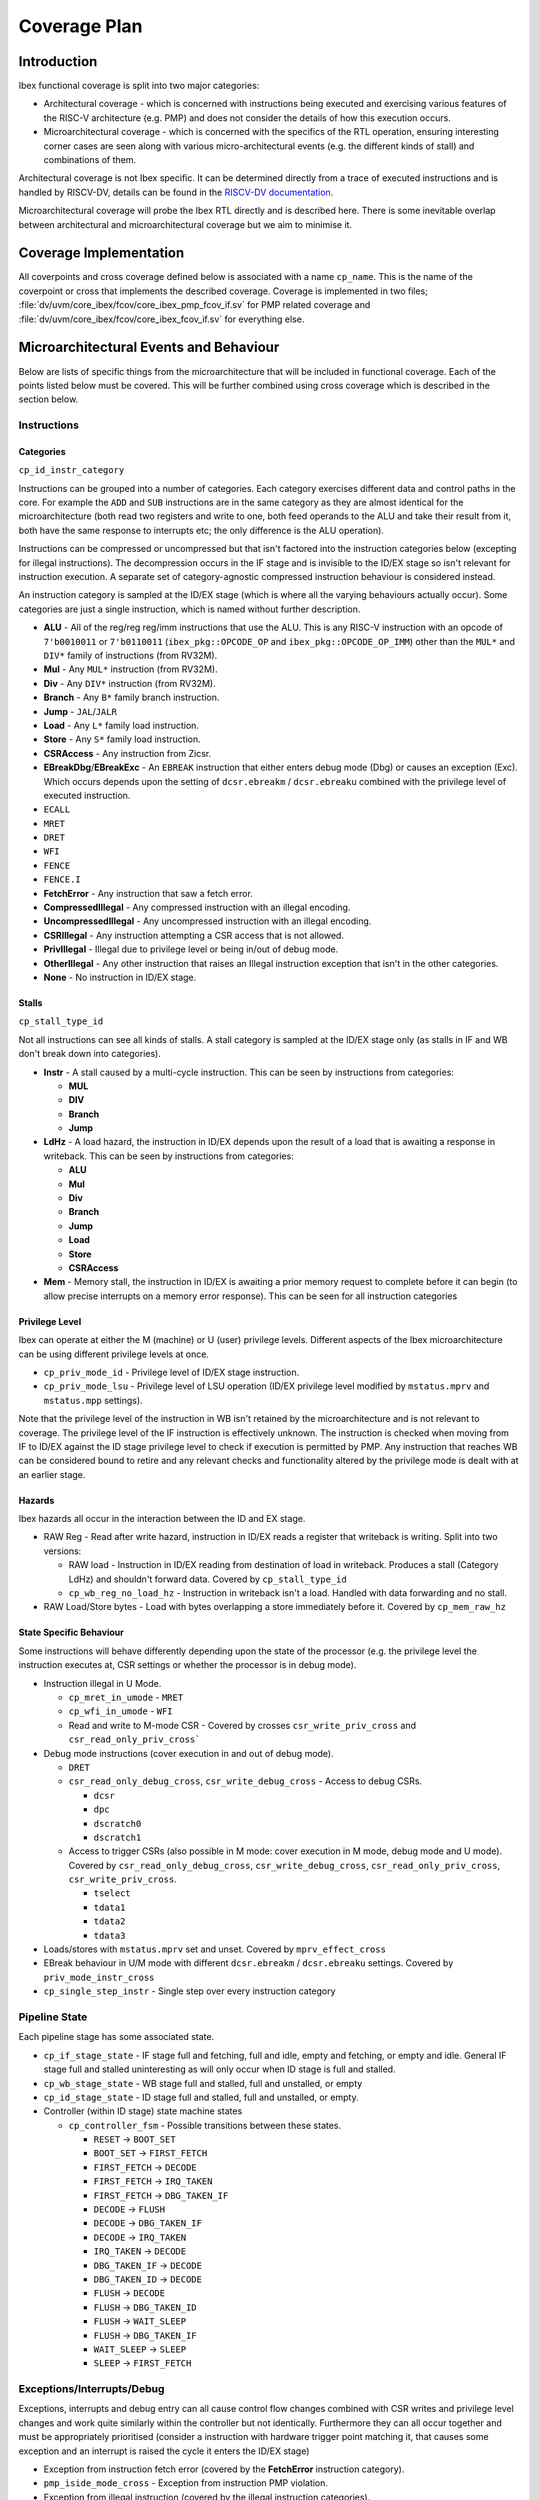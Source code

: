 .. _coverage-plan:

Coverage Plan
=============

.. todo::
  Branch prediction hasn't yet been considered, this will add more coverage points and alter some others

Introduction
------------
Ibex functional coverage is split into two major categories:

* Architectural coverage - which is concerned with instructions being executed and exercising various features of the RISC-V architecture (e.g. PMP) and does not consider the details of how this execution occurs.
* Microarchitectural coverage - which is concerned with the specifics of the RTL operation, ensuring interesting corner cases are seen along with various micro-architectural events (e.g. the different kinds of stall) and combinations of them.

Architectural coverage is not Ibex specific. It can be determined directly from a trace of executed instructions and is handled by RISCV-DV, details can be found in the `RISCV-DV documentation <https://htmlpreview.github.io/?https://github.com/google/riscv-dv/blob/master/docs/build/singlehtml/index.html#document-coverage_model>`_.

Microarchitectural coverage will probe the Ibex RTL directly and is described here.
There is some inevitable overlap between architectural and microarchitectural coverage but we aim to minimise it.

Coverage Implementation
-----------------------
All coverpoints and cross coverage defined below is associated with a name ``cp_name``.
This is the name of the coverpoint or cross that implements the described coverage.
Coverage is implemented in two files; :file:`dv/uvm/core_ibex/fcov/core_ibex_pmp_fcov_if.sv` for PMP related coverage and :file:`dv/uvm/core_ibex/fcov/core_ibex_fcov_if.sv` for everything else.

Microarchitectural Events and Behaviour
---------------------------------------
Below are lists of specific things from the microarchitecture that will be included in functional coverage.
Each of the points listed below must be covered.
This will be further combined using cross coverage which is described in the section below.

Instructions
^^^^^^^^^^^^

Categories
""""""""""
``cp_id_instr_category``

Instructions can be grouped into a number of categories.
Each category exercises different data and control paths in the core.
For example the ``ADD`` and ``SUB`` instructions are in the same category as they are almost identical for the microarchitecture (both read two registers and write to one, both feed operands to the ALU and take their result from it, both have the same response to interrupts etc; the only difference is the ALU operation).

Instructions can be compressed or uncompressed but that isn't factored into the instruction categories below (excepting for illegal instructions).
The decompression occurs in the IF stage and is invisible to the ID/EX stage so isn't relevant for instruction execution.
A separate set of category-agnostic compressed instruction behaviour is considered instead.

An instruction category is sampled at the ID/EX stage (which is where all the varying behaviours actually occur).
Some categories are just a single instruction, which is named without further description.


* **ALU** - All of the reg/reg reg/imm instructions that use the ALU.
  This is any RISC-V instruction with an opcode of ``7'b0010011`` or ``7'b0110011`` (``ibex_pkg::OPCODE_OP`` and ``ibex_pkg::OPCODE_OP_IMM``) other than the ``MUL*`` and ``DIV*`` family of instructions (from RV32M).
* **Mul** - Any ``MUL*`` instruction (from RV32M).
* **Div** - Any ``DIV*`` instruction (from RV32M).
* **Branch** - Any ``B*`` family branch instruction.
* **Jump** - ``JAL``/``JALR``
* **Load** - Any ``L*`` family load instruction.
* **Store** - Any ``S*`` family load instruction.
* **CSRAccess** - Any instruction from Zicsr.
* **EBreakDbg**/**EBreakExc** - An ``EBREAK`` instruction that either enters debug mode (Dbg) or causes an exception (Exc).
  Which occurs depends upon the setting of ``dcsr.ebreakm`` / ``dcsr.ebreaku`` combined with the privilege level of executed instruction.
* ``ECALL``
* ``MRET``
* ``DRET``
* ``WFI``
* ``FENCE``
* ``FENCE.I``
* **FetchError** - Any instruction that saw a fetch error.
* **CompressedIllegal** - Any compressed instruction with an illegal encoding.
* **UncompressedIllegal** - Any uncompressed instruction with an illegal encoding.
* **CSRIllegal** - Any instruction attempting a CSR access that is not allowed.
* **PrivIllegal** - Illegal due to privilege level or being in/out of debug mode.
* **OtherIllegal** - Any other instruction that raises an Illegal instruction exception that isn't in the other categories.
* **None** - No instruction in ID/EX stage.

Stalls
""""""
``cp_stall_type_id``

Not all instructions can see all kinds of stalls.
A stall category is sampled at the ID/EX stage only (as stalls in IF and WB don't break down into categories).

* **Instr** - A stall caused by a multi-cycle instruction.
  This can be seen by instructions from categories:

  * **MUL**
  * **DIV**
  * **Branch**
  * **Jump**

* **LdHz** - A load hazard, the instruction in ID/EX depends upon the result of a load that is awaiting a response in writeback.
  This can be seen by instructions from categories:

  * **ALU**
  * **Mul**
  * **Div**
  * **Branch**
  * **Jump**
  * **Load**
  * **Store**
  * **CSRAccess**

* **Mem** - Memory stall, the instruction in ID/EX is awaiting a prior memory request to complete before it can begin (to allow precise interrupts on a memory error response). This can be seen for all instruction categories

Privilege Level
"""""""""""""""
Ibex can operate at either the M (machine) or U (user) privilege levels.
Different aspects of the Ibex microarchitecture can be using different privilege levels at once.

* ``cp_priv_mode_id`` - Privilege level of ID/EX stage instruction.
* ``cp_priv_mode_lsu`` - Privilege level of LSU operation (ID/EX privilege level modified by ``mstatus.mprv`` and ``mstatus.mpp`` settings).

Note that the privilege level of the instruction in WB isn't retained by the microarchitecture and is not relevant to coverage.
The privilege level of the IF instruction is effectively unknown.
The instruction is checked when moving from IF to ID/EX against the ID stage privilege level to check if execution is permitted by PMP.
Any instruction that reaches WB can be considered bound to retire and any relevant checks and functionality altered by the privilege mode is dealt with at an earlier stage.

Hazards
"""""""
Ibex hazards all occur in the interaction between the ID and EX stage.

* RAW Reg - Read after write hazard, instruction in ID/EX reads a register that writeback is writing.
  Split into two versions:

  * RAW load - Instruction in ID/EX reading from destination of load in writeback.
    Produces a stall (Category LdHz) and shouldn't forward data.
    Covered by ``cp_stall_type_id``
  * ``cp_wb_reg_no_load_hz`` - Instruction in writeback isn't a load.
    Handled with data forwarding and no stall.

* RAW Load/Store bytes - Load with bytes overlapping a store immediately before it.
  Covered by ``cp_mem_raw_hz``

State Specific Behaviour
""""""""""""""""""""""""
Some instructions will behave differently depending upon the state of the processor (e.g. the privilege level the instruction executes at, CSR settings or whether the processor is in debug mode).

* Instruction illegal in U Mode.

  * ``cp_mret_in_umode`` - ``MRET``
  * ``cp_wfi_in_umode`` - ``WFI``
  * Read and write to M-mode CSR - Covered by crosses ``csr_write_priv_cross`` and ``csr_read_only_priv_cross```

* Debug mode instructions (cover execution in and out of debug mode).

  * ``DRET``
  * ``csr_read_only_debug_cross``, ``csr_write_debug_cross`` - Access to debug CSRs.

    * ``dcsr``
    * ``dpc``
    * ``dscratch0``
    * ``dscratch1``

  * Access to trigger CSRs (also possible in M mode: cover execution in M mode, debug mode and U mode).
    Covered by ``csr_read_only_debug_cross``, ``csr_write_debug_cross``, ``csr_read_only_priv_cross``, ``csr_write_priv_cross``.

    * ``tselect``
    * ``tdata1``
    * ``tdata2``
    * ``tdata3``

* Loads/stores with ``mstatus.mprv`` set and unset.
  Covered by ``mprv_effect_cross``
* EBreak behaviour in U/M mode with different ``dcsr.ebreakm`` / ``dcsr.ebreaku`` settings.
  Covered by ``priv_mode_instr_cross``
* ``cp_single_step_instr`` - Single step over every instruction category

Pipeline State
^^^^^^^^^^^^^^
Each pipeline stage has some associated state.

* ``cp_if_stage_state`` - IF stage full and fetching, full and idle, empty and fetching, or empty and idle.
  General IF stage full and stalled uninteresting as will only occur when ID stage is full and stalled.
* ``cp_wb_stage_state`` - WB stage full and stalled, full and unstalled, or empty
* ``cp_id_stage_state`` - ID stage full and stalled, full and unstalled, or empty.
* Controller (within ID stage) state machine states

  * ``cp_controller_fsm`` - Possible transitions between these states.

    * ``RESET`` -> ``BOOT_SET``
    * ``BOOT_SET`` -> ``FIRST_FETCH``
    * ``FIRST_FETCH`` -> ``DECODE``
    * ``FIRST_FETCH`` -> ``IRQ_TAKEN``
    * ``FIRST_FETCH`` -> ``DBG_TAKEN_IF``
    * ``DECODE`` -> ``FLUSH``
    * ``DECODE`` -> ``DBG_TAKEN_IF``
    * ``DECODE`` -> ``IRQ_TAKEN``
    * ``IRQ_TAKEN`` -> ``DECODE``
    * ``DBG_TAKEN_IF`` -> ``DECODE``
    * ``DBG_TAKEN_ID`` -> ``DECODE``
    * ``FLUSH`` -> ``DECODE``
    * ``FLUSH`` -> ``DBG_TAKEN_ID``
    * ``FLUSH`` -> ``WAIT_SLEEP``
    * ``FLUSH`` -> ``DBG_TAKEN_IF``
    * ``WAIT_SLEEP`` -> ``SLEEP``
    * ``SLEEP`` -> ``FIRST_FETCH``

Exceptions/Interrupts/Debug
^^^^^^^^^^^^^^^^^^^^^^^^^^^
Exceptions, interrupts and debug entry can all cause control flow changes combined with CSR writes and privilege level changes and work quite similarly within the controller but not identically.
Furthermore they can all occur together and must be appropriately prioritised (consider a instruction with hardware trigger point matching it, that causes some exception and an interrupt is raised the cycle it enters the ID/EX stage)

* Exception from instruction fetch error (covered by the **FetchError** instruction category).
* ``pmp_iside_mode_cross`` - Exception from instruction PMP violation.
* Exception from illegal instruction (covered by the illegal instruction categories).
* ``cp_ls_error_exception`` - Exception from memory fetch error.
* ``pmp_dside_mode_cross`` - Exception from memory access PMP violation.
* Unaligned memory access

  * ``misaligned_insn_bus_err_cross``, ``misaligned_data_bus_err_cross`` - Cover all error and no error scenarios for memory fetch error; first access saw error, second
    access saw error, neither access saw error

* Interrupt raised/taken.

  * ``cp_interrupt_taken`` - Interrupt raised/taken for each available interrupt line.
    For cross coverage, the precise interrupt that's raised/taken is not relevant and it only needs to be grouped by NMI vs non-NMI.
    This is done by using ``cp_nmi_taken`` coverpoint in the crosses.
  * ``interrupt_taken_instr_cross`` - Interrupt raised/taken the first cycle an instruction is in ID/EX or some other cycle the instruction is in ID/EX.

* ``cp_debug_req`` - External debug request.
* ``cp_single_step_taken`` - Instruction executed when debug single step enabled.
* ``cp_single_step_exception`` - Single step over an instruction that takes an exception.
* ``cp_insn_trigger_enter_debug`` - Instruction matches hardware trigger point.
* ``cp_debug_mode`` - Ibex operating in debug mode.
* ``irq_wfi_cross``, ``debug_wfi_cross`` - Debug and Interrupt whilst sleeping with WFI

  * Cover with global interrupts enabled and disabled
  * Cover with specific interrupt enabled and disabled (Should exit sleep when
    interrupt is enabled but global interrupts set to disabled, should continue
    sleeping when both are disabled).
    Continuing to sleep in the case explained above is covered by ``cp_irq_continue_sleep``, otherwise the behaviour is captured in ``irq_wfi_cross``

* Debug and interrupt occurring whilst entering WFI

  * Covering period between WFI entering ID/EX stage and going into sleep
    Covered by bin ``enter_sleep`` of ``cp_controller_fsm_sleep`` that is used by ``irq_wfi_cross`` and ``debug_wfi_cross``.

* ``cp_double_fault`` - Double fault

PMP
^^^
* ``cp_region_mode`` - Each region configured with different matching modes.

  * Off
  * TOR
  * NA4
  * NAPOT

* ``cp_napot_addr_modes`` - When NAPOT is enabled check that each address mode is seen at least once.

* ``cp_region_priv_bits`` - Each region configured with all possible permissions including locked/unlocked.

  * Different permissions with MML enabled and disabled, separate cover points for R/W/X/L values with and without MML.

* Access fail & pass.

  * ``misaligned_lsu_access_cross`` - All combinations of unaligned access split across a boundary, both halves pass, neither pass, just the first passes, just the second passes.

    * Two possible boundary splits; across a 32-bit boundary within a region or a boundary between PMP regions.

  * ``cp_pmp_iside_region_override``, ``cp_pmp_iside2_region_override``, ``cp_pmp_dside_region_override`` - Higher priority entry allows access that lower priority entry prevents.
  * ``pmp_instr_edge_cross`` - Compressed instruction access (16-bit) passes PMP but 32-bit access at same address crosses PMP region boundary.

* Each field of mssecfg enabled/disabled with relevant functionality tested.

  * RLB - rule locking bypass.

    * ``cp_edit_locked_pmpcfg``,``cp_edit_locked_pmpaddr`` - Modify locked region with RLB set.
    * ``rlb_csr_cross`` - Try to enable RLB when RLB is disabled and locked regions present.

  * MMWP - machine mode whitelist policy.

    * ``pmp_dside/iside/iside2_nomatch_cross`` - M-mode access fail due to not matching any PMP regions.
    * ``mmwp_csr_cross`` - Try to disable when enabled.

  * MML - machine mode lockdown policy.

    * ``rlb_csr_cross`` - Try to disable when enabled.

* Access close to PMP region modification that allows/disallows that access.

CSRs
^^^^
Basic read/write functionality must be tested on all implemented CSRs.

* ``cp_csr_read_only`` - Read from CSR.
* ``cp_csr_write`` -  Write to CSR.

  * Write to read only CSR.
    Covered by ensuring ``cp_csr_write`` is seen for read-only CSRs

* ``cp_warl_check_CSRNAME`` - Write illegal/unsupported value to WARL field for CSR named ``CSRNAME``.
* ``csr_read_only_priv_cross``, ``csr_write_priv_cross``, ``csr_read_only_debug_cross``, ``csr_write_debug_cross`` - Crosses of reads and writes to CSRs from different privilege levels/debug mode.

  * Access to CSR disallowed due to privilege levels/debug mode
    Covered by ensuring within the crosses

CSRs addresses do not need to be crossed with the variety of CSR instructions as these all use the same basic read & write interface into ``ibex_cs_registers``.
Coverage of the above points will be sampled at the ``ibex_cs_registers`` interface (as opposed to sampling CSR instructions).

Miscellaneous
^^^^^^^^^^^^^
Various points of interest do not fit into the categories above.

* ``instr_unstalled`` - Instruction unstalled - Cover the cycle an instruction is unstalled having just been stalled.
* ``cp_icache_enable`` - Enabling/Disabling ICache.

Cross Coverage
--------------
Much of the more complex behaviour lies at the combination of the individual microarchitectural behaviours above.
Cross coverage is used to capture that.
Crosses listed below are ones that don't already fit into the above categories.
There are some broad crosses containing many bins aiming to capture all combinations of some generalised behaviours as well as some more specific ones to capture all combinations of behaviours focused on a particular area.

Cross coverage will be intentionally broad.
Where it is proving hard to hit particular bins they will be reviewed in more detail to determine if they're impossible to hit or if simply hard to hit and whether hitting them provides meaningful gains to verification quality.

Excluded bins will either become illegal bins (where they are impossible to hit, so a failure will be seen if they are hit) or ignore bins (where they don't factor into coverage statistics).
There must be a documented reason a particular bin is added to the illegal or ignore bins.

* ``pipe_cross`` - Instruction Categories x Pipeline stage states across IF, ID/EX and WB

  * Covers all possibilities of instruction combinations that could fill the pipeline. State only for IF/WB suffices to cover this as all the interesting per instruction behaviour occurs in ID/EX.
  * All bins containing instruction categories other than **None** ignored when ID/EX stage is empty.

* ``priv_mode_instr_cross`` - Instructions Categories x ID/EX Privilege level
* ``stall_cross`` - Instruction Categories x Stall Categories

  * Illegal bins will be used to exclude instruction and stall categories that cannot occur.

* ``wb_reg_no_load_hz_instr_cross`` - Instruction Categories x Hazards

  * ``stall_cross`` covers the RAW load hazard (as it produces a LdHz stall).
  * RAW hazard between load/store requires no cross coverage as it's only seen for load and store instructions so the single coverpoint suffices.

* ``debug_instruction_cross`` - Instruction Categories x Debug Mode
* ``controller_instr_cross`` - Instruction Categories x Controller state transitions of interest
* ``interrupt_taken_instr_cross``, ``debug_entry_if_instr_cross``, ``pipe_flush_instr_cross`` - Interrupt taken/Debug mode entry/Pipe flush x instruction unstalled x instruction category

  * Three separate cross coverage groups: one for interrupt, debug and pipe flush.
  * Covers all instruction categories being interrupted/entering debug mode/flushing the pipeline both where this occurs during a stall and when it occurs just when they've unstalled.

* ``exception_stall_instr_cross`` - PMP exception x load/store error exception x instruction category x stall type x unstalled x irq pending x debug req

  * Large cross to cover all possibilities of combinations between interrupt, debug and exceptions for all instruction categories across all stall behaviours.

* ``pmp_iside_priv_bits_cross``, ``pmp_iside2_priv_bits_cross``, ``pmp_dside_priv_bits_cross``, PMP regions x permissions x access fail/pass x privilege level

  * Three crosses, one for each PMP channel (instruction, instruction 2 and data).
